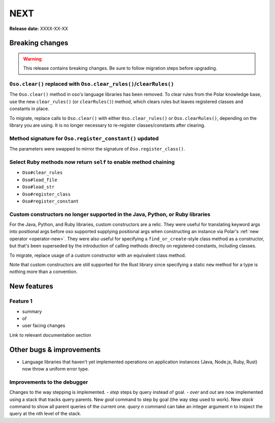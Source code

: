 ====
NEXT
====

**Release date:** XXXX-XX-XX

Breaking changes
================

.. warning:: This release contains breaking changes. Be sure
   to follow migration steps before upgrading.

``Oso.clear()`` replaced with ``Oso.clear_rules()``/``clearRules()``
--------------------------------------------------------------------

The ``Oso.clear()`` method in oso's language libraries has been removed.
To clear rules from the Polar knowledge base, use the new ``clear_rules()``
(or ``clearRules()``) method, which clears rules but leaves registered classes
and constants in place.

To migrate, replace calls to ``Oso.clear()`` with either ``Oso.clear_rules()`` or
``Oso.clearRules()``, depending on the library you are using.
It is no longer necessary to re-register classes/constants after clearing.

Method signature for ``Oso.register_constant()`` updated
--------------------------------------------------------

The parameters were swapped to mirror the signature of
``Oso.register_class()``.

Select Ruby methods now return ``self`` to enable method chaining
-----------------------------------------------------------------

- ``Oso#clear_rules``
- ``Oso#load_file``
- ``Oso#load_str``
- ``Oso#register_class``
- ``Oso#register_constant``

Custom constructors no longer supported in the Java, Python, or Ruby libraries
------------------------------------------------------------------------------

For the Java, Python, and Ruby libraries, custom constructors are a relic. They
were useful for translating keyword args into positional args before oso
supported supplying positional args when constructing an instance via Polar's
:ref:`new operator <operator-new>`. They were also useful for specifying a
``find_or_create``-style class method as a constructor, but that's been
superseded by the introduction of calling methods directly on registered
constants, including classes.

To migrate, replace usage of a custom constructor with an equivalent class
method.

Note that custom constructors are still supported for the Rust library since
specifying a static ``new`` method for a type is nothing more than a
convention.

New features
============

Feature 1
---------

- summary
- of
- user facing changes

Link to relevant documentation section


Other bugs & improvements
=========================

- Language libraries that haven't yet implemented operations on application
  instances (Java, Node.js, Ruby, Rust) now throw a uniform error type.

Improvements to the debugger
----------------------------

Changes to the way stepping is implemented.
- `step` steps by query instead of goal.
- `over` and `out` are now implemented using a stack that tracks query parents.
New `goal` command to step by goal (the way step used to work).
New `stack` command to show all parent queries of the current one.
`query n` command can take an integer argument `n` to inspect the query at the nth level of the stack.

